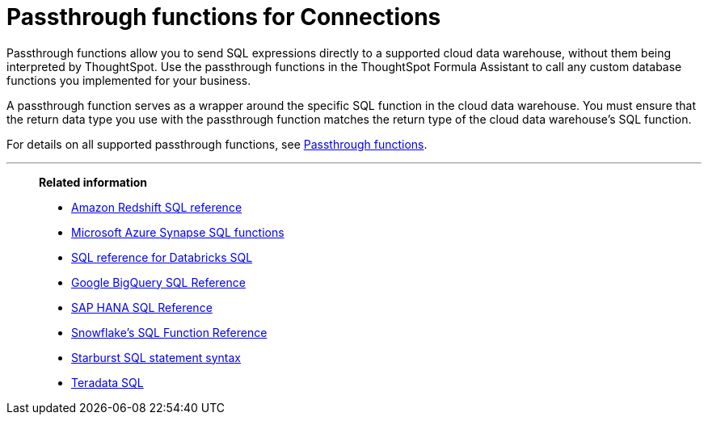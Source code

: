 = Passthrough functions for Connections
:last_updated: 08/10/2021
:experimental:
:linkattrs:
:page-partial:
:page-aliases: /data-integrate/embrace/embrace-snowflake-passthrough.adoc, /data-integrate/embrace/embrace-gbq-passthrough.adoc, connections-snowflake-passthrough.adoc, connections-gbq-passthrough.adoc
:description: Passthrough functions allow you to send SQL expressions directly to a supported cloud data warehouse, without them being interpreted by ThoughtSpot.


Passthrough functions allow you to send SQL expressions directly to a supported cloud data warehouse, without them being interpreted by ThoughtSpot. Use the passthrough functions in the ThoughtSpot Formula Assistant to call any custom database functions you implemented for your business.

A passthrough function serves as a wrapper around the specific SQL function in the cloud data warehouse. You must ensure that the return data type you use with the passthrough function matches the return type of the cloud data warehouse's SQL function.

For details on all supported passthrough functions, see xref:formula-reference.adoc#passthrough-functions[Passthrough functions].

'''
> **Related information**
>
> * https://docs.aws.amazon.com/redshift/latest/dg/cm_chap_SQLCommandRef.html[Amazon Redshift SQL reference^]
> * https://docs.microsoft.com/en-us/sql/t-sql/functions/functions?view=sql-server-ver15[Microsoft Azure Synapse SQL functions^]
> * https://docs.databricks.com/sql/language-manual/index.html[SQL reference for Databricks SQL^]
> * https://cloud.google.com/bigquery/docs/reference/standard-sql/lexical[Google BigQuery SQL Reference^]
> * https://help.sap.com/viewer/7c78579ce9b14a669c1f3295b0d8ca16/Cloud/en-US/0861a5d054e2464da4f5b50e5a96628e.html[SAP HANA SQL Reference^]
> * https://docs.snowflake.com/en/sql-reference-functions.html[Snowflake’s SQL Function Reference^]
> * https://docs.starburst.io/latest/sql.html[Starburst SQL statement syntax^]
> * https://docs.teradata.com/r/Teradata-Database-Introduction/June-2017/SQL[Teradata SQL^]

